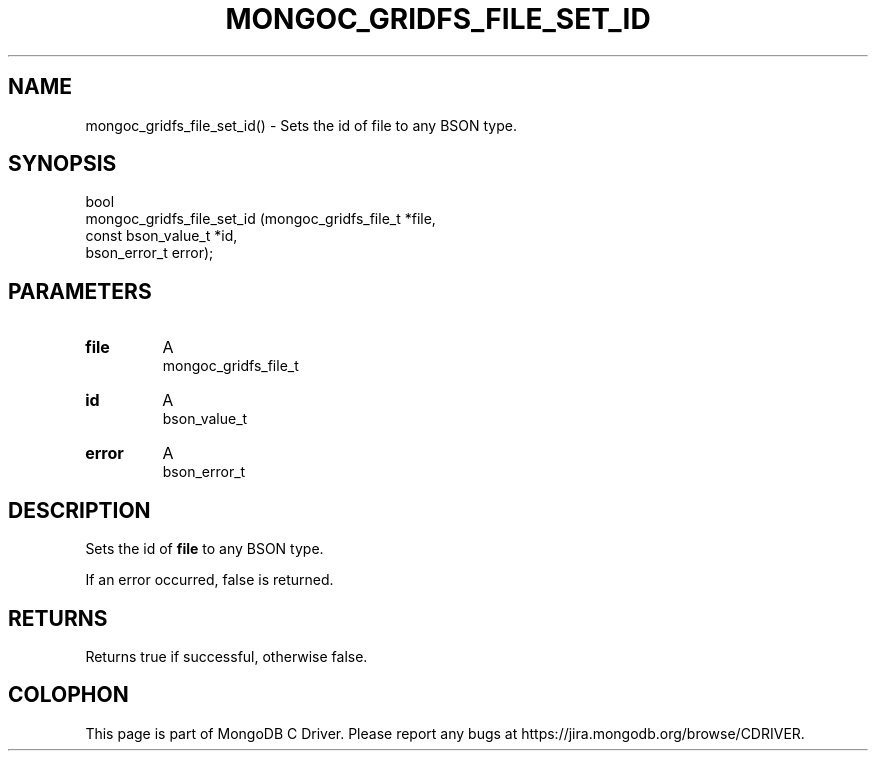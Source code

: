 .\" This manpage is Copyright (C) 2016 MongoDB, Inc.
.\" 
.\" Permission is granted to copy, distribute and/or modify this document
.\" under the terms of the GNU Free Documentation License, Version 1.3
.\" or any later version published by the Free Software Foundation;
.\" with no Invariant Sections, no Front-Cover Texts, and no Back-Cover Texts.
.\" A copy of the license is included in the section entitled "GNU
.\" Free Documentation License".
.\" 
.TH "MONGOC_GRIDFS_FILE_SET_ID" "3" "2016\(hy10\(hy20" "MongoDB C Driver"
.SH NAME
mongoc_gridfs_file_set_id() \- Sets the id of file to any BSON type.
.SH "SYNOPSIS"

.nf
.nf
bool 
mongoc_gridfs_file_set_id (mongoc_gridfs_file_t *file, 
                           const bson_value_t   *id, 
                           bson_error_t          error);
.fi
.fi

.SH "PARAMETERS"

.TP
.B
file
A
.nf
mongoc_gridfs_file_t
.fi
.
.LP
.TP
.B
id
A
.nf
bson_value_t
.fi
.
.LP
.TP
.B
error
A
.nf
bson_error_t
.fi
.
.LP

.SH "DESCRIPTION"

Sets the id of
.B file
to any BSON type.

If an error occurred, false is returned.

.SH "RETURNS"

Returns true if successful, otherwise false.


.B
.SH COLOPHON
This page is part of MongoDB C Driver.
Please report any bugs at https://jira.mongodb.org/browse/CDRIVER.